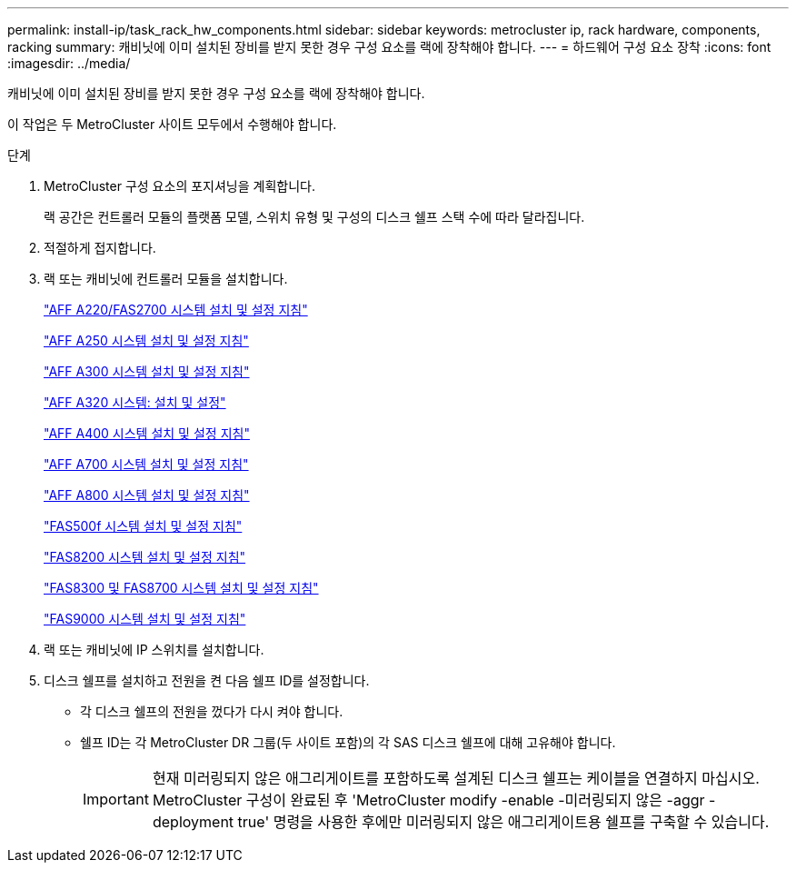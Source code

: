 ---
permalink: install-ip/task_rack_hw_components.html 
sidebar: sidebar 
keywords: metrocluster ip, rack hardware, components, racking 
summary: 캐비닛에 이미 설치된 장비를 받지 못한 경우 구성 요소를 랙에 장착해야 합니다. 
---
= 하드웨어 구성 요소 장착
:icons: font
:imagesdir: ../media/


[role="lead"]
캐비닛에 이미 설치된 장비를 받지 못한 경우 구성 요소를 랙에 장착해야 합니다.

이 작업은 두 MetroCluster 사이트 모두에서 수행해야 합니다.

.단계
. MetroCluster 구성 요소의 포지셔닝을 계획합니다.
+
랙 공간은 컨트롤러 모듈의 플랫폼 모델, 스위치 유형 및 구성의 디스크 쉘프 스택 수에 따라 달라집니다.

. 적절하게 접지합니다.


. 랙 또는 캐비닛에 컨트롤러 모듈을 설치합니다.
+
https://library.netapp.com/ecm/ecm_download_file/ECMLP2842666["AFF A220/FAS2700 시스템 설치 및 설정 지침"^]

+
https://library.netapp.com/ecm/ecm_download_file/ECMLP2870798["AFF A250 시스템 설치 및 설정 지침"^]

+
https://library.netapp.com/ecm/ecm_download_file/ECMLP2469722["AFF A300 시스템 설치 및 설정 지침"^]

+
https://docs.netapp.com/platstor/topic/com.netapp.doc.hw-a320-install-setup/home.html["AFF A320 시스템: 설치 및 설정"^]

+
https://library.netapp.com/ecm/ecm_download_file/ECMLP2858854["AFF A400 시스템 설치 및 설정 지침"^]

+
https://library.netapp.com/ecm/ecm_download_file/ECMLP2873445["AFF A700 시스템 설치 및 설정 지침"^]

+
https://library.netapp.com/ecm/ecm_download_file/ECMLP2842668["AFF A800 시스템 설치 및 설정 지침"^]

+
https://library.netapp.com/ecm/ecm_download_file/ECMLP2872833["FAS500f 시스템 설치 및 설정 지침"^]

+
https://library.netapp.com/ecm/ecm_download_file/ECMLP2316769["FAS8200 시스템 설치 및 설정 지침"^]

+
https://library.netapp.com/ecm/ecm_download_file/ECMLP2858856["FAS8300 및 FAS8700 시스템 설치 및 설정 지침"^]

+
https://library.netapp.com/ecm/ecm_download_file/ECMLP2874463["FAS9000 시스템 설치 및 설정 지침"^]



. 랙 또는 캐비닛에 IP 스위치를 설치합니다.
. 디스크 쉘프를 설치하고 전원을 켠 다음 쉘프 ID를 설정합니다.
+
** 각 디스크 쉘프의 전원을 껐다가 다시 켜야 합니다.
** 쉘프 ID는 각 MetroCluster DR 그룹(두 사이트 포함)의 각 SAS 디스크 쉘프에 대해 고유해야 합니다.
+

IMPORTANT: 현재 미러링되지 않은 애그리게이트를 포함하도록 설계된 디스크 쉘프는 케이블을 연결하지 마십시오. MetroCluster 구성이 완료된 후 'MetroCluster modify -enable -미러링되지 않은 -aggr -deployment true' 명령을 사용한 후에만 미러링되지 않은 애그리게이트용 쉘프를 구축할 수 있습니다.




